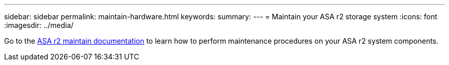 ---
sidebar: sidebar
permalink: maintain-hardware.html
keywords: 
summary: 
---
= Maintain your ASA r2 storage system
:icons: font
:imagesdir: ../media/

[.lead]
Go to the https://review.docs.netapp.com/us-en/ontap-systems_dev-vino-part-two/asa-r2-landing-maintain/index.html[ASA r2 maintain documentation^]  to learn how to perform maintenance procedures on your ASA r2 system components.